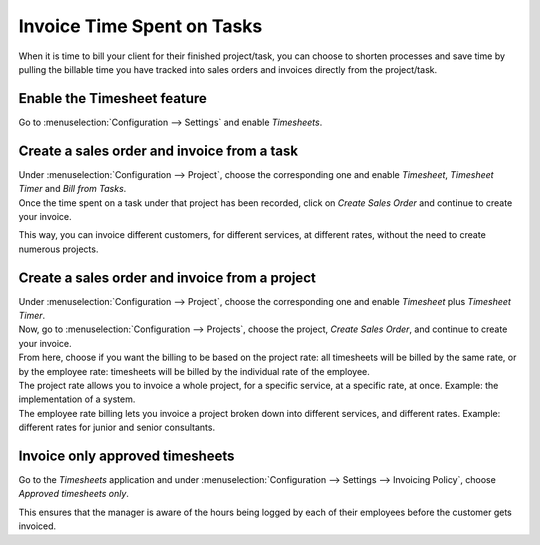 ===========================
Invoice Time Spent on Tasks
===========================

When it is time to bill your client for their finished project/task, you can choose to shorten
processes and save time by pulling the billable time you have tracked into sales orders and invoices
directly from the project/task.

Enable the Timesheet feature
============================

Go to :menuselection:`Configuration --> Settings` and enable *Timesheets*.

Create a sales order and invoice from a task
============================================

| Under :menuselection:`Configuration --> Project`, choose the corresponding one and enable
  *Timesheet*, *Timesheet Timer* and *Bill from Tasks*.
| Once the time spent on a task under that project has been recorded, click on *Create Sales Order*
  and continue to create your invoice.

.. image:: media/sales_timesheet.png
   :align: center
   :alt: Have the sales order menu and the timesheet tab being shown under a task in Odoo Project

This way, you can invoice different customers, for different services, at different rates,
without the need to create numerous projects.

Create a sales order and invoice from a project
===============================================

| Under :menuselection:`Configuration --> Project`, choose the corresponding one and enable
  *Timesheet* plus *Timesheet Timer*.
| Now, go to :menuselection:`Configuration --> Projects`, choose the project, *Create Sales Order*,
  and continue to create your invoice.
| From here, choose if you want the billing to be based on the project rate: all timesheets will be
  billed by the same rate, or by the employee rate: timesheets will be billed by the individual
  rate of the employee.

.. image:: media/create_sales.png
   :align: center
   :alt: Click on create sales order and choose the billing type in Odoo Project

| The project rate allows you to invoice a whole project, for a specific service, at a specific
  rate, at once. Example: the implementation of a system.
| The employee rate billing lets you invoice a project broken down into different services, and
  different rates. Example: different rates for junior and senior consultants.

Invoice only approved timesheets
================================

Go to the *Timesheets* application and under :menuselection:`Configuration --> Settings -->
Invoicing Policy`, choose *Approved timesheets only*.

.. image:: media/invoice_approved.png
   :align: center
   :alt: Enabling the feature to invoice only approved timesheets in Odoo Project

This ensures that the manager is aware of the hours being logged by each of their employees
before the customer gets invoiced.

.. seealso::
   - :doc:`../advanced/so_to_task`
   - :doc:`./time_record`

